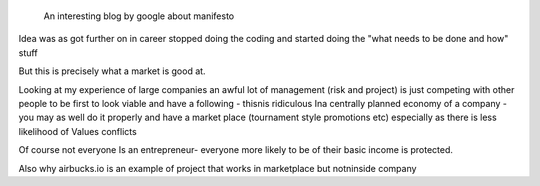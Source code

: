  An interesting blog by google about manifesto

Idea was as got further on in career stopped doing the coding and started doing the "what needs to be done and how" stuff

But this is precisely what a market is good at. 

Looking at my experience of large companies an awful lot of management (risk and project) is just competing with other people to be first to look viable and have a following - thisnis ridiculous Ina centrally planned economy of a company - you may as well do it properly and have a market place (tournament style promotions etc) especially as there is less likelihood of
Values conflicts

Of course not everyone Is an entrepreneur- everyone more likely to be of their basic income is protected.


Also why airbucks.io is an example of project that works in marketplace but notninside company